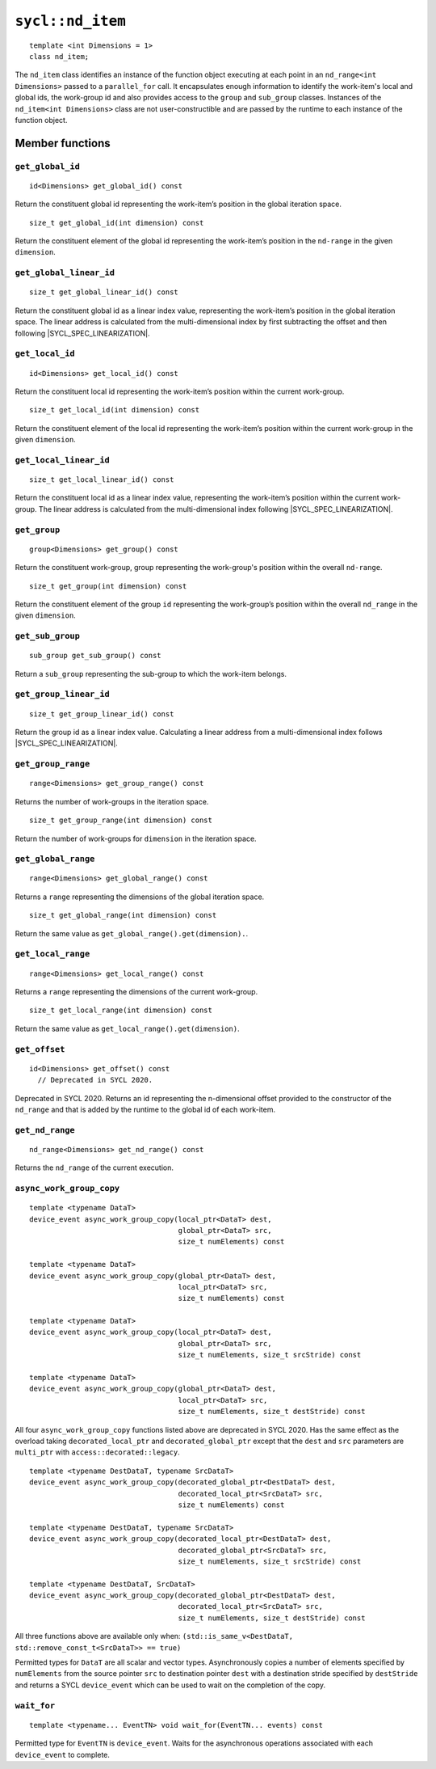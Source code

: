 ..
  Copyright 2020 The Khronos Group Inc.
  SPDX-License-Identifier: CC-BY-4.0

.. _nd_item:

*****************
``sycl::nd_item``
*****************

::

   template <int Dimensions = 1>
   class nd_item;

The ``nd_item`` class identifies an instance of the function object
executing at each point in an ``nd_range<int Dimensions>``
passed to a ``parallel_for`` call. It encapsulates enough
information to identify the work-item's local and global ids,
the work-group id and also provides access to the ``group``
and ``sub_group`` classes. Instances of the
``nd_item<int Dimensions>`` class are not user-constructible
and are passed by the runtime to each instance of the function object.

.. seealso:: |SYCL_SPEC_ND_ITEM|

================
Member functions
================

``get_global_id``
=================

::

  id<Dimensions> get_global_id() const

Return the constituent global id representing the work-item’s
position in the global iteration space.


::

  size_t get_global_id(int dimension) const

Return the constituent element of the global id representing
the work-item’s position in the ``nd-range`` in the given ``dimension``.

``get_global_linear_id``
========================

::

  size_t get_global_linear_id() const

Return the constituent global id as a linear index value, representing
the work-item’s position in the global iteration space.
The linear address is calculated from the multi-dimensional index by
first subtracting the offset and then following |SYCL_SPEC_LINEARIZATION|.

``get_local_id``
================

::

  id<Dimensions> get_local_id() const

Return the constituent local id representing the work-item’s
position within the current work-group.

::

  size_t get_local_id(int dimension) const

Return the constituent element of the local id representing the
work-item’s position within the current
work-group in the given ``dimension``.

``get_local_linear_id``
========================

::

  size_t get_local_linear_id() const

Return the constituent local id as a linear index value, representing
the work-item’s position within the current work-group.
The linear address is calculated from the multi-dimensional index
following |SYCL_SPEC_LINEARIZATION|.

``get_group``
=============

::

  group<Dimensions> get_group() const

Return the constituent work-group, group representing the work-group's
position within the overall ``nd-range``.

::

  size_t get_group(int dimension) const

Return the constituent element of the group ``id`` representing
the work-group’s position within the overall
``nd_range`` in the given ``dimension``.

``get_sub_group``
=================

::

  sub_group get_sub_group() const

Return a ``sub_group`` representing the sub-group
to which the work-item belongs.

``get_group_linear_id``
=======================

::

  size_t get_group_linear_id() const

Return the group id as a linear index value. Calculating a linear address
from a multi-dimensional index follows |SYCL_SPEC_LINEARIZATION|.

``get_group_range``
===================

::

  range<Dimensions> get_group_range() const

Returns the number of work-groups in the iteration space.

::

  size_t get_group_range(int dimension) const

Return the number of work-groups for ``dimension`` in
the iteration space.

``get_global_range``
====================

::

  range<Dimensions> get_global_range() const

Returns a ``range`` representing the dimensions
of the global iteration space.


::

  size_t get_global_range(int dimension) const

Return the same value as ``get_global_range().get(dimension).``.

``get_local_range``
===================

::

  range<Dimensions> get_local_range() const

Returns a ``range`` representing the dimensions
of the current work-group.


::

  size_t get_local_range(int dimension) const

Return the same value as ``get_local_range().get(dimension)``.

``get_offset``
==============

::

  id<Dimensions> get_offset() const
    // Deprecated in SYCL 2020.

Deprecated in SYCL 2020. Returns an id representing the
n-dimensional offset provided to the constructor of the
``nd_range`` and that is added by the runtime to
the global id of each work-item.

``get_nd_range``
================

::

  nd_range<Dimensions> get_nd_range() const

Returns the ``nd_range`` of the current execution.

``async_work_group_copy``
=========================

::

  template <typename DataT>
  device_event async_work_group_copy(local_ptr<DataT> dest,
                                     global_ptr<DataT> src,
                                     size_t numElements) const

  template <typename DataT>
  device_event async_work_group_copy(global_ptr<DataT> dest,
                                     local_ptr<DataT> src,
                                     size_t numElements) const

  template <typename DataT>
  device_event async_work_group_copy(local_ptr<DataT> dest,
                                     global_ptr<DataT> src,
                                     size_t numElements, size_t srcStride) const

  template <typename DataT>
  device_event async_work_group_copy(global_ptr<DataT> dest,
                                     local_ptr<DataT> src,
                                     size_t numElements, size_t destStride) const

All four ``async_work_group_copy`` functions listed above are deprecated
in SYCL 2020. Has the same effect as the overload taking
``decorated_local_ptr`` and ``decorated_global_ptr``
except that the ``dest`` and ``src`` parameters are
``multi_ptr`` with ``access::decorated::legacy``.

::

  template <typename DestDataT, typename SrcDataT>
  device_event async_work_group_copy(decorated_global_ptr<DestDataT> dest,
                                     decorated_local_ptr<SrcDataT> src,
                                     size_t numElements) const

  template <typename DestDataT, typename SrcDataT>
  device_event async_work_group_copy(decorated_local_ptr<DestDataT> dest,
                                     decorated_global_ptr<SrcDataT> src,
                                     size_t numElements, size_t srcStride) const

  template <typename DestDataT, SrcDataT>
  device_event async_work_group_copy(decorated_global_ptr<DestDataT> dest,
                                     decorated_local_ptr<SrcDataT> src,
                                     size_t numElements, size_t destStride) const

All three functions above are available only when:
``(std::is_same_v<DestDataT, std::remove_const_t<SrcDataT>> == true)``

Permitted types for ``DataT`` are all scalar and vector types.
Asynchronously copies a number of elements specified by
``numElements`` from the source pointer ``src`` to destination pointer
``dest`` with a destination stride specified by ``destStride``
and returns a SYCL ``device_event`` which can be used to wait
on the completion of the copy.

``wait_for``
============

::

  template <typename... EventTN> void wait_for(EventTN... events) const

Permitted type for ``EventTN`` is ``device_event``. Waits for the
asynchronous operations associated with each
``device_event`` to complete.
